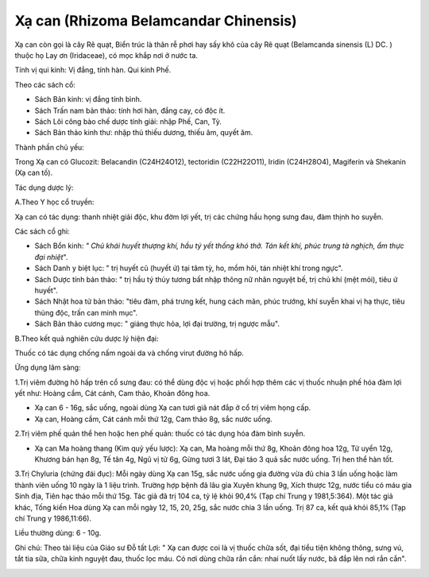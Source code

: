 .. _plants_xa_can:

Xạ can (Rhizoma Belamcandar Chinensis)
######################################

Xạ can còn gọi là cây Rẽ quạt, Biển trúc là thân rễ phơi hay sấy khô của
cây Rẽ quạt (Belamcanda sinensis (L) DC. ) thuộc họ Lay ơn (Iridaceae),
có mọc khắp nơi ở nước ta.

Tính vị qui kinh: Vị đắng, tính hàn. Qui kinh Phế.

Theo các sách cổ:

-  Sách Bản kinh: vị đắng tính bình.
-  Sách Trấn nam bản thảo: tính hơi hàn, đắng cay, có độc ít.
-  Sách Lôi công bào chế dược tính giải: nhập Phế, Can, Tỳ.
-  Sách Bản thảo kinh thư: nhập thủ thiếu dương, thiếu âm, quyết âm.

Thành phần chủ yếu:

Trong Xạ can có Glucozit: Belacandin (C24H24O12), tectoridin
(C22H22O11), Iridin (C24H28O4), Magiferin và Shekanin (Xạ can tố).

Tác dụng dược lý:

A.Theo Y học cổ truyền:

Xạ can có tác dụng: thanh nhiệt giải độc, khu đờm lợi yết, trị các chứng
hầu họng sưng đau, đàm thịnh ho suyễn.

Các sách cổ ghi:

-  Sách Bổn kinh: *" Chủ khái huyết thượng khí, hầu tý yết thống khó
   thở. Tán kết khí, phúc trung tà nghịch, ẩm thực đại nhiệt*".
-  Sách Danh y biệt lục: " trị huyết cũ (huyết ứ) tại tâm tỳ, ho, mồm
   hôi, tán nhiệt khí trong ngực".
-  Sách Dược tính bản thảo: " trị hầu tý thủy tương bất nhập thông nữ
   nhân nguyệt bế, trị chủ khí (mệt mỏi), tiêu ứ huyết".
-  Sách Nhật hoa tử bản thảo: "tiêu đàm, phá trưng kết, hung cách mãn,
   phúc trướng, khí suyễn khai vị hạ thực, tiêu thủng độc, trấn can minh
   mục".
-  Sách Bản thảo cương mục: " giáng thực hỏa, lợi đại trường, trị ngược
   mẫu".

B.Theo kết quả nghiên cứu dược lý hiện đại:

Thuốc có tác dụng chống nấm ngoài da và chống virut đường hô hấp.

Ứng dụng lâm sàng:

1.Trị viêm đường hô hấp trên cổ sưng đau: có thể dùng độc vị hoặc phối
hợp thêm các vị thuốc nhuận phế hóa đàm lợi yết như: Hoàng cầm, Cát
cánh, Cam thảo, Khoản đông hoa.

-  Xạ can 6 - 16g, sắc uống, ngoài dùng Xạ can tươi giã nát đắp ở cổ trị
   viêm họng cấp.
-  Xạ can, Hoàng cầm, Cát cánh mỗi thứ 12g, Cam thảo 8g, sắc nước uống.

2.Trị viêm phế quản thể hen hoặc hen phế quản: thuốc có tác dụng hóa đàm
bình suyễn.

-  Xạ can Ma hoàng thang (Kim quỷ yếu lược): Xạ can, Ma hoàng mỗi thứ
   8g, Khoản đông hoa 12g, Tử uyển 12g, Khương bán hạn 8g, Tế tân 4g,
   Ngũ vị tử 6g, Gừng tươi 3 lát, Đại táo 3 quả sắc nước uống. Trị hen
   thể hàn tốt.

3.Trị Chyluria (chứng đái đục): Mỗi ngày dùng Xạ can 15g, sắc nước uống
gia đường vừa đủ chia 3 lần uống hoặc làm thành viên uống 10 ngày là 1
liệu trình. Trường hợp bệnh đã lâu gia Xuyên khung 9g, Xích thược 12g,
nước tiểu có máu gia Sinh địa, Tiên hạc thảo mỗi thứ 15g. Tác giả đã trị
104 ca, tỷ lệ khỏi 90,4% (Tạp chí Trung y 1981,5:364). Một tác giả khác,
Tống kiến Hoa dùng Xạ can mỗi ngày 12, 15, 20, 25g, sắc nước chia 3 lần
uống. Trị 87 ca, kết quả khỏi 85,1% (Tạp chí Trung y 1986,11:66).

Liều thường dùng: 6 - 10g.

Ghi chú: Theo tài liệu của Giáo sư Đỗ tất Lợi: " Xạ can được coi là vị
thuốc chữa sốt, đại tiểu tiện không thông, sưng vú, tắt tia sữa, chữa
kinh nguyệt đau, thuốc lọc máu. Có nơi dùng chữa rắn cắn: nhai nuốt lấy
nước, bã đắp lên nơi rắn cắn".

 

..  image:: XACAN.JPG
   :width: 50px
   :height: 50px
   :target: XACAN_.htm
